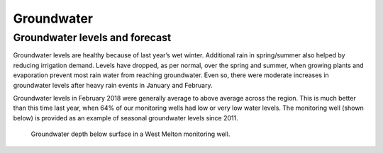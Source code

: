 Groundwater
================================

.. raw:: html
   :file: bokeh_html/fresh_gw_map_2018-03-14.html

Groundwater levels and forecast
--------------------------------
Groundwater levels are healthy because of last year’s wet winter. Additional rain in spring/summer also helped by reducing irrigation demand. Levels have dropped, as per normal, over the spring and summer, when growing plants and evaporation prevent most rain water from reaching groundwater. Even so, there were moderate increases in groundwater levels after heavy rain events in January and February.

Groundwater levels in February 2018 were generally average to above average across the region. This is much better than this time last year, when 64% of our monitoring wells had low or very low water levels. The monitoring well (shown below) is provided as an example of seasonal groundwater levels since 2011.

.. figure:: img/west_melton_gw.png

	 Groundwater depth below surface in a West Melton monitoring well.

